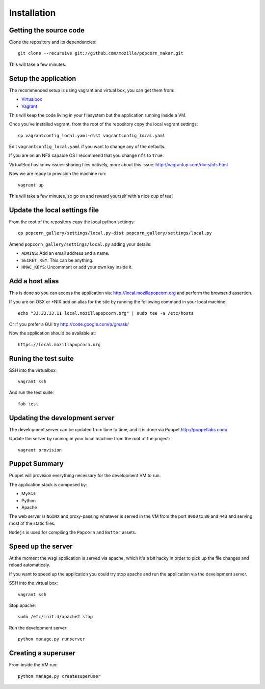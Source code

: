 ============
Installation
============


Getting the source code
=======================

Clone the repository and its dependencies::

    git clone --recursive git://github.com/mozilla/popcorn_maker.git

This will take a few minutes.

Setup the application
=====================

The recommended setup is using vagrant and virtual box, you can get them from:

- `Virtualbox <https://www.virtualbox.org/wiki/Downloads>`_
- `Vagrant <http://vagrantup.com/>`_

This will keep the code living in your filesystem but the application running inside a VM.

Once you've installed vagrant, from the root of the repository copy the local vagrant settings::

    cp vagrantconfig_local.yaml-dist vagrantconfig_local.yaml

Edit ``vagrantconfig_local.yaml`` if you want to change any of the defaults.

If you are on an NFS capable OS I recommend that you change ``nfs`` to ``true``.

VirtualBox has know issues sharing files natively, more about this issue: http://vagrantup.com/docs/nfs.html

Now we are ready to provision the machine run::

    vagrant up

This will take a few minutes, so go on and reward yourself with a nice cup of tea!


Update the local settings file
==============================

From the root of the repository copy the local python settings::

    cp popcorn_gallery/settings/local.py-dist popcorn_gallery/settings/local.py

Amend ``popcorn_gallery/settings/local.py``  adding your details:

- ``ADMINS``: Add an email address and a name.
- ``SECRET_KEY``: This can be anything.
- ``HMAC_KEYS``: Uncomment or add your own key inside it.


Add a host alias
================

This is done so you can access the application via: http://local.mozillapopcorn.org and perform the browserid assertion.

If you are on OSX or *NIX add an alias for the site by running the following command in your local machine::

    echo "33.33.33.11 local.mozillapopcorn.org" | sudo tee -a /etc/hosts

Or if you prefer a GUI try http://code.google.com/p/gmask/

Now the application should be available at::

    https://local.mozillapopcorn.org


Runing the test suite
=====================

SSH into the virtualbox::

    vagrant ssh

And run the test suite::

    fab test


Updating the development server
===============================

The development server can be updated from time to time, and it is done via Puppet http://puppetlabs.com/

Update the server by running in your local machine from the root of the project::

    vagrant provision


Puppet Summary
==============

Puppet will provision everything necessary for the development VM to run.

The application stack is composed by:

- MySQL
- Python
- Apache

The web server is ``NGINX`` and proxy-passing whatever is served in the VM from the port ``8000`` to ``80`` and ``443`` and serving most of the static files.

``Nodejs`` is used for compiling the ``Popcorn`` and ``Butter`` assets.


Speed up the server
===================

At the moment the wsgi application is served via apache, which it's a bit hacky in order to pick up the file changes and reload automaticaly.

If you want to speed up the application you could try stop apache and run the application via the development server.

SSH into the virtual box::

    vagrant ssh

Stop apache::

    sudo /etc/init.d/apache2 stop

Run the development server::

    python manage.py runserver


Creating a superuser
====================

From inside the VM run::

    python manage.py createsuperuser
